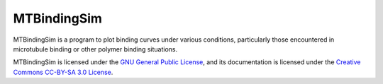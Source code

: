 ============
MTBindingSim
============

.. image:: $(IMAGES)/logo
   :width: 5in
   :align: center

.. raw:: latex
   
   \vspace{1in} \par



MTBindingSim is a program to plot binding curves under various conditions, 
particularly those encountered in microtubule binding or other polymer binding 
situations.

MTBindingSim is licensed under the `GNU General Public License <$(DOCS):GPLLicense>`_,
and its documentation is licensed under the `Creative Commons CC-BY-SA 3.0 License
<$(DOCS):CreativeCommonsLicense>`_.

